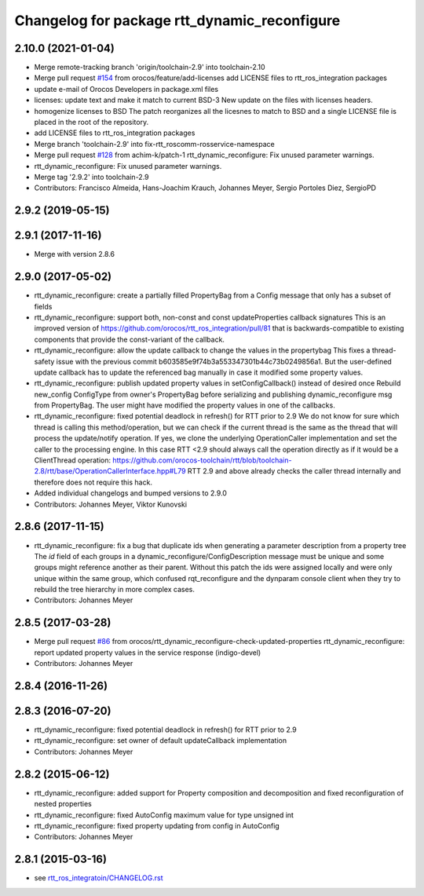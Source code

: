 ^^^^^^^^^^^^^^^^^^^^^^^^^^^^^^^^^^^^^^^^^^^^^
Changelog for package rtt_dynamic_reconfigure
^^^^^^^^^^^^^^^^^^^^^^^^^^^^^^^^^^^^^^^^^^^^^

2.10.0 (2021-01-04)
-------------------
* Merge remote-tracking branch 'origin/toolchain-2.9' into toolchain-2.10
* Merge pull request `#154 <https://github.com/orocos/rtt_ros_integration/issues/154>`_ from orocos/feature/add-licenses
  add LICENSE files to rtt_ros_integration packages
* update e-mail of Orocos Developers in package.xml files
* licenses: update text and make it match to current BSD-3
  New update on the files with licenses headers.
* homogenize licenses to BSD
  The patch reorganizes all the licesnes to match to BSD and a
  single LICENSE file is placed in the root of the repository.
* add LICENSE files to rtt_ros_integration packages
* Merge branch 'toolchain-2.9' into fix-rtt_roscomm-rosservice-namespace
* Merge pull request `#128 <https://github.com/orocos/rtt_ros_integration/issues/128>`_ from achim-k/patch-1
  rtt_dynamic_reconfigure: Fix unused parameter warnings.
* rtt_dynamic_reconfigure: Fix unused parameter warnings.
* Merge tag '2.9.2' into toolchain-2.9
* Contributors: Francisco Almeida, Hans-Joachim Krauch, Johannes Meyer, Sergio Portoles Diez, SergioPD

2.9.2 (2019-05-15)
------------------

2.9.1 (2017-11-16)
------------------
* Merge with version 2.8.6

2.9.0 (2017-05-02)
------------------
* rtt_dynamic_reconfigure: create a partially filled PropertyBag from a Config message that only has a subset of fields
* rtt_dynamic_reconfigure: support both, non-const and const updateProperties callback signatures
  This is an improved version of https://github.com/orocos/rtt_ros_integration/pull/81 that is backwards-compatible
  to existing components that provide the const-variant of the callback.
* rtt_dynamic_reconfigure: allow the update callback to change the values in the propertybag
  This fixes a thread-safety issue with the previous commit b603585e9f74b3a553347301b44c73b0249856a1.
  But the user-defined update callback has to update the referenced bag manually in case it modified
  some property values.
* rtt_dynamic_reconfigure: publish updated property values in setConfigCallback() instead of desired once
  Rebuild new_config ConfigType from owner's PropertyBag before serializing and publishing dynamic_reconfigure msg from PropertyBag.
  The user might have modified the property values in one of the callbacks.
* rtt_dynamic_reconfigure: fixed potential deadlock in refresh() for RTT prior to 2.9
  We do not know for sure which thread is calling this method/operation, but we can check if the current
  thread is the same as the thread that will process the update/notify operation. If yes, we clone the
  underlying OperationCaller implementation and set the caller to the processing engine. In this case
  RTT <2.9 should always call the operation directly as if it would be a ClientThread operation:
  https://github.com/orocos-toolchain/rtt/blob/toolchain-2.8/rtt/base/OperationCallerInterface.hpp#L79
  RTT 2.9 and above already checks the caller thread internally and therefore does not require this hack.
* Added individual changelogs and bumped versions to 2.9.0
* Contributors: Johannes Meyer, Viktor Kunovski

2.8.6 (2017-11-15)
------------------
* rtt_dynamic_reconfigure: fix a bug that duplicate ids when generating a parameter description from a property tree
  The `id` field of each groups in a dynamic_reconfigure/ConfigDescription message must be unique and some groups
  might reference another as their parent. Without this patch the ids were assigned locally and were only unique within
  the same group, which confused rqt_reconfigure and the dynparam console client when they try to rebuild the tree
  hierarchy in more complex cases.
* Contributors: Johannes Meyer


2.8.5 (2017-03-28)
------------------
* Merge pull request `#86 <https://github.com/orocos/rtt_ros_integration/issues/86>`_ from orocos/rtt_dynamic_reconfigure-check-updated-properties
  rtt_dynamic_reconfigure: report updated property values in the service response (indigo-devel)
* Contributors: Johannes Meyer

2.8.4 (2016-11-26)
------------------

2.8.3 (2016-07-20)
------------------
* rtt_dynamic_reconfigure: fixed potential deadlock in refresh() for RTT prior to 2.9
* rtt_dynamic_reconfigure: set owner of default updateCallback implementation
* Contributors: Johannes Meyer

2.8.2 (2015-06-12)
------------------
* rtt_dynamic_reconfigure: added support for Property composition and decomposition and fixed reconfiguration of nested properties
* rtt_dynamic_reconfigure: fixed AutoConfig maximum value for type unsigned int
* rtt_dynamic_reconfigure: fixed property updating from config in AutoConfig
* Contributors: Johannes Meyer

2.8.1 (2015-03-16)
------------------
* see `rtt_ros_integratoin/CHANGELOG.rst <../rtt_ros_integration/CHANGELOG.rst>`_
